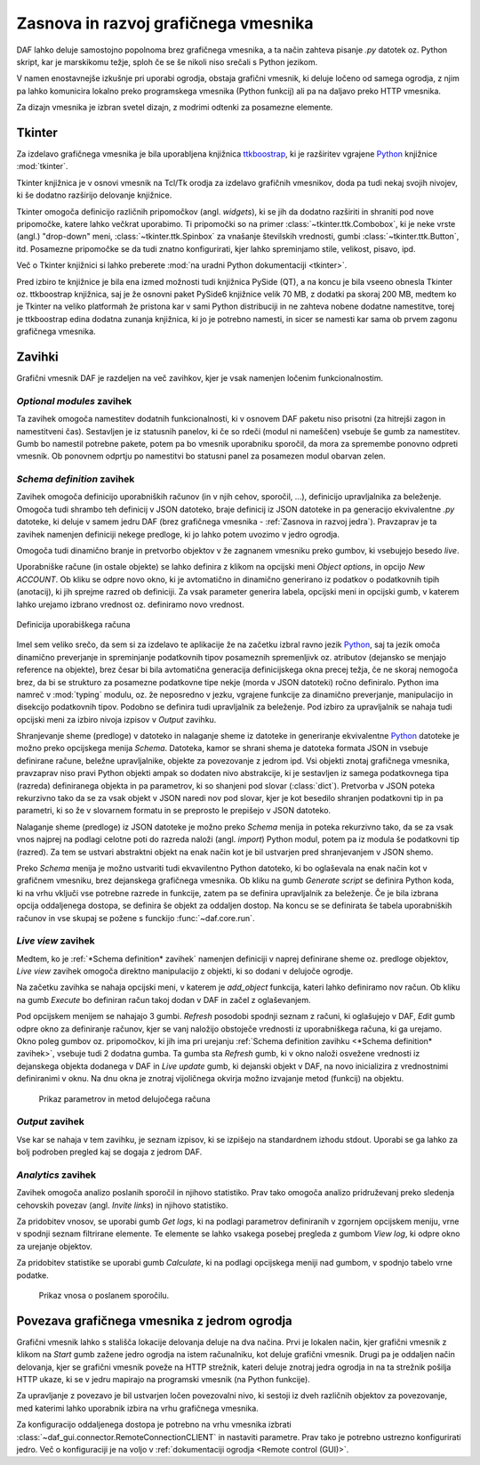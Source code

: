 ============================================
Zasnova in razvoj grafičnega vmesnika
============================================

.. _Python: https://www.python.org

DAF lahko deluje samostojno popolnoma brez grafičnega vmesnika, a ta način zahteva pisanje *.py* datotek oz. Python skript, kar
je marskikomu težje, sploh če se še nikoli niso srečali s Python jezikom.

V namen enostavnejše izkušnje pri uporabi ogrodja, obstaja grafični vmesnik, ki deluje ločeno od samega ogrodja, z njim pa
lahko komunicira lokalno preko programskega vmesnika (Python funkcij) ali pa na daljavo preko HTTP vmesnika.

Za dizajn vmesnika je izbran svetel dizajn, z modrimi odtenki za posamezne elemente.

Tkinter
------------------
Za izdelavo grafičnega vmesnika je bila uporabljena knjižnica `ttkboostrap <https://ttkbootstrap.readthedocs.io/en/latest/>`_, ki je razširitev
vgrajene Python_ knjižnice :mod:`tkinter`.

Tkinter knjižnica je v osnovi vmesnik na Tcl/Tk orodja za izdelavo grafičnih vmesnikov, doda pa tudi nekaj svojih nivojev,
ki še dodatno razširijo delovanje knjižnice.

Tkinter omogoča definicijo različnih pripomočkov (angl. *widgets*), ki se jih da dodatno razširiti in shraniti pod nove
pripomočke, katere lahko večkrat uporabimo. Ti pripomočki so na primer :class:`~tkinter.ttk.Combobox`, ki je neke vrste 
(angl.) "drop-down" meni, :class:`~tkinter.ttk.Spinbox` za vnašanje številskih vrednosti, gumbi :class:`~tkinter.ttk.Button`, itd.
Posamezne pripomočke se da tudi znatno konfigurirati, kjer lahko spreminjamo stile, velikost, pisavo, ipd.

Več o Tkinter knjižnici si lahko preberete :mod:`na uradni Python dokumentaciji <tkinter>`.

Pred izbiro te knjižnice je bila ena izmed možnosti tudi knjižnica PySide (QT), a na koncu je bila vseeno obnesla Tkinter
oz. ttkboostrap knjižnica, saj je že osnovni paket PySide6 knjižnice velik 70 MB, z dodatki pa skoraj 200 MB, medtem ko je Tkinter
na veliko platformah že pristona kar v sami Python distribuciji in ne zahteva nobene dodatne namestitve, torej je
ttkboostrap edina dodatna zunanja knjižnica, ki jo je potrebno namesti, in sicer se namesti kar sama ob prvem zagonu grafičnega
vmesnika.


Zavihki
----------------------
Grafični vmesnik DAF je razdeljen na več zavihkov, kjer je vsak namenjen ločenim funkcionalnostim.


*Optional modules* zavihek
~~~~~~~~~~~~~~~~~~~~~~~~~~~~
Ta zavihek omogoča namestitev dodatnih funkcionalnosti, ki v osnovem DAF paketu niso prisotni (za hitrejši zagon in namestitveni čas).
Sestavljen je iz statusnih panelov, ki če so rdeči (modul ni nameščen) vsebuje še gumb za namestitev.
Gumb bo namestil potrebne pakete, potem pa bo vmesnik uporabniku sporočil, da mora za spremembe ponovno odpreti vmesnik.
Ob ponovnem odprtju po namestitvi bo statusni panel za posamezen modul obarvan zelen.

*Schema definition* zavihek
~~~~~~~~~~~~~~~~~~~~~~~~~~~~
Zavihek omogoča definicijo uporabniških računov (in v njih cehov, sporočil, ...), definicijo upravljalnika za beleženje.
Omogoča tudi shrambo teh definicij v JSON datoteko, braje definicij iz JSON datoteke in pa generacijo ekvivalentne
*.py* datoteke, ki deluje v samem jedru DAF (brez grafičnega vmesnika - :ref:`Zasnova in razvoj jedra`).
Pravzaprav je ta zavihek namenjen definiciji nekege predloge, ki jo lahko potem uvozimo v jedro ogrodja.

Omogoča tudi dinamično branje in pretvorbo objektov v že zagnanem vmesniku preko gumbov, ki vsebujejo besedo *live*.

Uporabniške račune (in ostale objekte) se lahko definira z klikom na opcijski meni *Object options*, in opcijo *New ACCOUNT*.
Ob kliku se odpre novo okno, ki je avtomatično in dinamično generirano iz podatkov o podatkovnih tipih (anotacij), ki jih sprejme
razred ob definiciji. Za vsak parameter generira labela, opcijski meni in opcijski gumb, v katerem lahko urejamo izbrano vrednost
oz. definiramo novo vrednost. 

.. figure:: ./DEP/images/gui-new-item-define.png
    :height: 8cm
    :align: center

    Definicija uporabiškega računa

.. raw:: latex

    \newpage

Imel sem veliko srečo, da sem si za izdelavo te aplikacije že na začetku izbral ravno jezik Python_, saj ta jezik omoča dinamično preverjanje in
spreminjanje podatkovnih tipov posameznih spremenljivk oz. atributov (dejansko se menjajo reference na objekte), brez česar bi bila avtomatična generacija definicijskega
okna precej težja, če ne skoraj nemogoča brez, da bi se strukturo za posamezne podatkovne tipe nekje (morda v JSON datoteki) ročno
definiralo. Python ima namreč v :mod:`typing` modulu, oz. že neposredno v jezku, vgrajene funkcije za dinamično preverjanje,
manipulacijo in disekcijo podatkovnih tipov.
Podobno se definira tudi upravljalnik za beleženje.
Pod izbiro za upravljalnik se nahaja tudi opcijski meni za izbiro nivoja izpisov v *Output* zavihku.

Shranjevanje sheme (predloge) v datoteko in nalaganje sheme iz datoteke in generiranje ekvivalentne Python_ datoteke
je možno preko opcijskega menija *Schema*. Datoteka, kamor se shrani shema je datoteka formata JSON in vsebuje
definirane račune, beležne upravljalnike, objekte za povezovanje z jedrom ipd.
Vsi objekti znotaj grafičnega vmesnika, pravzaprav niso pravi Python objekti ampak so dodaten nivo abstrakcije, ki je sestavljen
iz samega podatkovnega tipa (razreda) definiranega objekta in pa parametrov, ki so shanjeni pod slovar (:class:`dict`).
Pretvorba v JSON poteka rekurzivno tako da se za vsak objekt v JSON naredi nov pod slovar, kjer je kot besedilo shranjen
podatkovni tip in pa parametri, ki so že v slovarnem formatu in se preprosto le prepišejo v JSON datoteko.

Nalaganje sheme (predloge) iz JSON datoteke je možno preko *Schema* menija in poteka rekurzivno tako, da se za vsak vnos najprej na podlagi celotne poti
do razreda naloži (angl. *import*) Python modul, potem pa iz modula še podatkovni tip (razred). Za tem se
ustvari abstraktni objekt na enak način kot je bil ustvarjen pred shranjevanjem v JSON shemo.    

Preko *Schema* menija je možno ustvariti tudi ekvavilentno Python datoteko, ki bo oglaševala na enak način kot v grafičnem vmesniku, brez
dejanskega grafičnega vmesnika. Ob kliku na gumb *Generate script* se definira Python koda, ki na vrhu vključi vse potrebne
razrede in funkcije, zatem pa se definira upravljalnik za beleženje. Če je bila izbrana opcija oddaljenega dostopa, se
definira še objekt za oddaljen dostop. Na koncu se se definirata še tabela uporabniških računov in vse skupaj se požene
s funckijo :func:`~daf.core.run`.


*Live view* zavihek
~~~~~~~~~~~~~~~~~~~~~~~~~~~~
Medtem, ko je :ref:`*Schema definition* zavihek` namenjen definiciji v naprej definirane sheme oz. predloge objektov,
*Live view* zavihek omogoča direktno manipulacijo z objekti, ki so dodani v delujoče ogrodje.

Na začetku zavihka se nahaja opcijski meni, v katerem je *add_object* funkcija, kateri lahko definiramo nov račun.
Ob kliku na gumb *Execute* bo definiran račun takoj dodan v DAF in začel z oglaševanjem.

Pod opcijskem menijem se nahajajo 3 gumbi. *Refresh* posodobi spodnji seznam z računi, ki oglašujejo v DAF, *Edit*
gumb odpre okno za definiranje računov, kjer se vanj naložijo obstoječe vrednosti iz uporabniškega računa, ki ga urejamo.
Okno poleg gumbov oz. pripomočkov, ki jih ima pri urejanju :ref:`Schema definition zavihku <*Schema definition* zavihek>`, vsebuje
tudi 2 dodatna gumba. Ta gumba sta *Refresh* gumb, ki v okno naloži osvežene vrednosti iz dejanskega objekta dodanega v DAF in 
*Live update* gumb, ki dejanski objekt v DAF, na novo inicializira z vrednostnimi definiranimi v oknu. Na dnu okna je znotraj
vijoličnega okvirja možno izvajanje metod (funkcij) na objektu.

.. figure:: ./DEP/images/gui-live-view-edit-account.png
    :width: 10cm

    Prikaz parametrov in metod delujočega računa



.. raw:: latex

    \newpage


*Output* zavihek
~~~~~~~~~~~~~~~~~~~~~~~~~~~~
Vse kar se nahaja v tem zavihku, je seznam izpisov, ki se izpišejo na standardnem izhodu stdout.
Uporabi se ga lahko za bolj podroben pregled kaj se dogaja z jedrom DAF.


*Analytics* zavihek
~~~~~~~~~~~~~~~~~~~~~~~~~~~~
Zavihek omogoča analizo poslanih sporočil in njihovo statistiko. Prav tako omogoča analizo pridruževanj preko sledenja
cehovskih povezav (angl. *Invite links*) in njihovo statistiko.

Za pridobitev vnosov, se uporabi gumb *Get logs*, ki na podlagi parametrov definiranih v zgornjem opcijskem meniju, vrne
v spodnji seznam filtrirane elemente. Te elemente se lahko vsakega posebej pregleda z gumbom *View log*, ki 
odpre okno za urejanje objektov.

Za pridobitev statistike se uporabi gumb *Calculate*, ki na podlagi opcijskega meniji nad gumbom, v spodnjo tabelo vrne podatke.


.. figure:: ./DEP/images/gui-analytics-message-frame-view-log.png
    :height: 8cm

    Prikaz vnosa o poslanem sporočilu.


.. raw:: latex

    \newpage



Povezava grafičnega vmesnika z jedrom ogrodja
---------------------------------------------------
Grafični vmesnik lahko s stališča lokacije delovanja deluje na dva načina. Prvi je lokalen način, kjer grafični vmesnik
z klikom na *Start* gumb zažene jedro ogrodja na istem računalniku, kot deluje grafični vmesnik. Drugi pa je oddaljen
način delovanja, kjer se grafični vmesnik poveže na HTTP strežnik, kateri deluje znotraj jedra ogrodja in na ta strežnik
pošilja HTTP ukaze, ki se v jedru mapirajo na programski vmesnik (na Python funkcije).

Za upravljanje z povezavo je bil ustvarjen ločen povezovalni nivo, ki sestoji iz dveh različnih objektov za povezovanje,
med katerimi lahko uporabnik izbira na vrhu grafičnega vmesnika.


Za konfiguracijo oddaljenega dostopa je potrebno na vrhu vmesnika izbrati :class:`~daf_gui.connector.RemoteConnectionCLIENT`
in nastaviti parametre. Prav tako je potrebno ustrezno konfigurirati jedro. Več o konfiguraciji je na voljo v
:ref:`dokumentaciji ogrodja <Remote control (GUI)>`.

